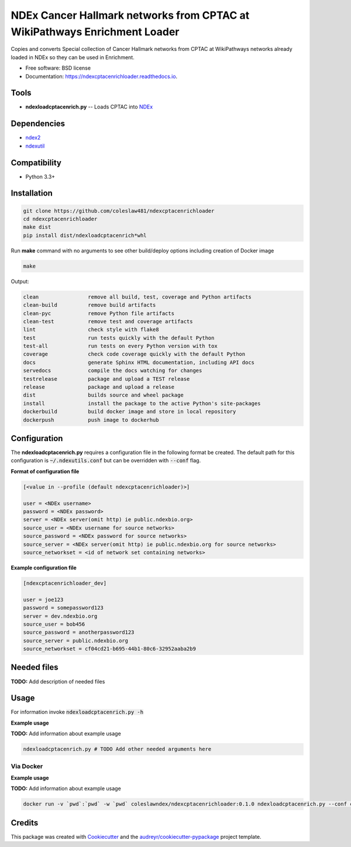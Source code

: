 ==========================================================================
NDEx Cancer Hallmark networks from CPTAC at WikiPathways Enrichment Loader
==========================================================================


.. image:: https://img.shields.io/pypi/v/ndexcptacenrichloader.svg
        :target: https://pypi.python.org/pypi/ndexcptacenrichloader

.. image:: https://img.shields.io/travis/coleslaw481/ndexcptacenrichloader.svg
        :target: https://travis-ci.org/coleslaw481/ndexcptacenrichloader

.. image:: https://readthedocs.org/projects/ndexcptacenrichloader/badge/?version=latest
        :target: https://ndexcptacenrichloader.readthedocs.io/en/latest/?badge=latest
        :alt: Documentation Status




Copies and converts Special collection of Cancer Hallmark networks
from CPTAC at WikiPathways networks already loaded in NDEx so they
can be used in Enrichment.


* Free software: BSD license
* Documentation: https://ndexcptacenrichloader.readthedocs.io.


Tools
-----

* **ndexloadcptacenrich.py** -- Loads CPTAC into NDEx_

Dependencies
------------

* `ndex2 <https://pypi.org/project/ndex2>`_
* `ndexutil <https://pypi.org/project/ndexutil>`_

Compatibility
-------------

* Python 3.3+

Installation
------------

.. code-block::

   git clone https://github.com/coleslaw481/ndexcptacenrichloader
   cd ndexcptacenrichloader
   make dist
   pip install dist/ndexloadcptacenrich*whl


Run **make** command with no arguments to see other build/deploy options including creation of Docker image 

.. code-block::

   make

Output:

.. code-block::

   clean                remove all build, test, coverage and Python artifacts
   clean-build          remove build artifacts
   clean-pyc            remove Python file artifacts
   clean-test           remove test and coverage artifacts
   lint                 check style with flake8
   test                 run tests quickly with the default Python
   test-all             run tests on every Python version with tox
   coverage             check code coverage quickly with the default Python
   docs                 generate Sphinx HTML documentation, including API docs
   servedocs            compile the docs watching for changes
   testrelease          package and upload a TEST release
   release              package and upload a release
   dist                 builds source and wheel package
   install              install the package to the active Python's site-packages
   dockerbuild          build docker image and store in local repository
   dockerpush           push image to dockerhub


Configuration
-------------

The **ndexloadcptacenrich.py** requires a configuration file in the following format be created.
The default path for this configuration is :code:`~/.ndexutils.conf` but can be overridden with
:code:`--conf` flag.

**Format of configuration file**

.. code-block::

    [<value in --profile (default ndexcptacenrichloader)>]

    user = <NDEx username>
    password = <NDEx password>
    server = <NDEx server(omit http) ie public.ndexbio.org>
    source_user = <NDEx username for source networks>
    source_password = <NDEx password for source networks>
    source_server = <NDEx server(omit http) ie public.ndexbio.org for source networks>
    source_networkset = <id of network set containing networks>


**Example configuration file**

.. code-block::

    [ndexcptacenrichloader_dev]

    user = joe123
    password = somepassword123
    server = dev.ndexbio.org
    source_user = bob456
    source_password = anotherpassword123
    source_server = public.ndexbio.org
    source_networkset = cf04cd21-b695-44b1-80c6-32952aaba2b9


Needed files
------------

**TODO:** Add description of needed files


Usage
-----

For information invoke :code:`ndexloadcptacenrich.py -h`

**Example usage**

**TODO:** Add information about example usage

.. code-block::

   ndexloadcptacenrich.py # TODO Add other needed arguments here


Via Docker
~~~~~~~~~~~~~~~~~~~~~~

**Example usage**

**TODO:** Add information about example usage


.. code-block::

   docker run -v `pwd`:`pwd` -w `pwd` coleslawndex/ndexcptacenrichloader:0.1.0 ndexloadcptacenrich.py --conf conf # TODO Add other needed arguments here


Credits
-------

This package was created with Cookiecutter_ and the `audreyr/cookiecutter-pypackage`_ project template.

.. _Cookiecutter: https://github.com/audreyr/cookiecutter
.. _`audreyr/cookiecutter-pypackage`: https://github.com/audreyr/cookiecutter-pypackage
.. _`audreyr/cookiecutter-pypackage`: https://github.com/audreyr/cookiecutter-pypackage
.. _NDEx: http://www.ndexbio.org
